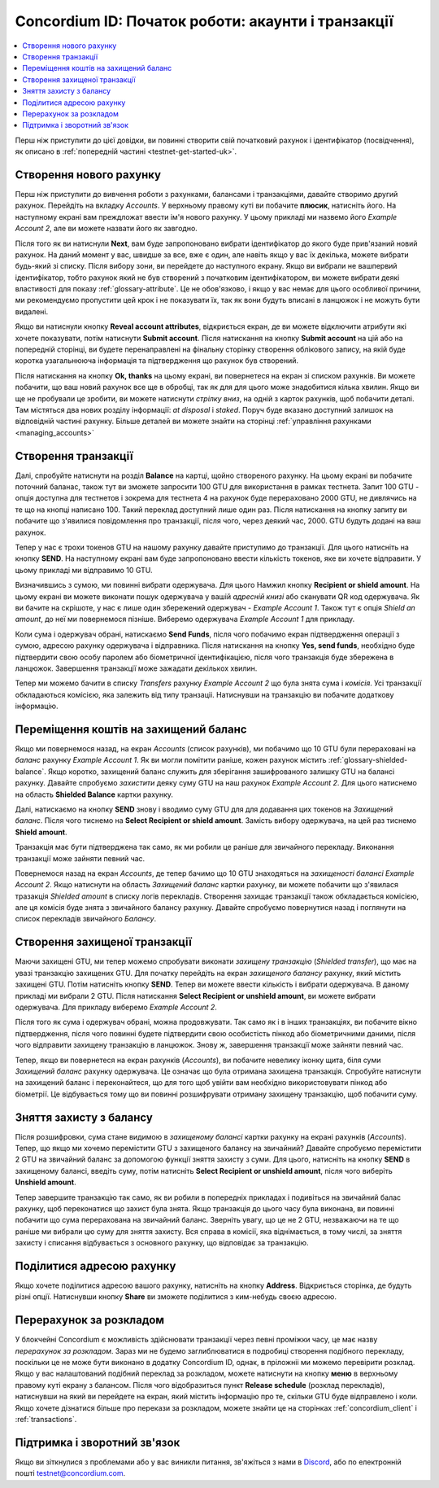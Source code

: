 .. _Discord: https://discord.gg/xWmQ5tp

.. _guide-account-transactions-uk:

===================================================
Concordium ID: Початок роботи: акаунти і транзакції
===================================================

.. contents::
   :local:
   :backlinks: none

Перш ніж приступити до цієї довідки, ви повинні створити свій початковий рахунок і ідентифікатор (посвідчення), як описано в :ref:`попередній частині <testnet-get-started-uk>`.

Створення нового рахунку
========================
Перш ніж приступити до вивчення роботи з рахунками, балансами і транзакціями, давайте створимо другий рахунок.
Перейдіть на вкладку *Accounts*.
У верхньому правому куті ви побачите **плюсик**, натисніть його.
На наступному екрані вам преждложат ввести ім'я нового рахунку.
У цьому прикладі ми назвемо його *Example Account 2*, але ви можете назвати його як завгодно. 

.. image:: images/concordium-id/acc1.png
      :width: 32%
.. image:: images/concordium-id/acc2.png
      :width: 32%

Після того як ви натиснули **Next**, вам буде запропоновано вибрати ідентифікатор до якого буде прив'язаний новий рахунок.
На даний момент у вас, швидше за все, вже є один, але навіть якщо у вас їх декілька, можете вибрати будь-який зі списку.
Після вибору зони, ви перейдете до наступного екрану. Якщо ви вибрали не вашпервий ідентифікатор,
тобто рахунок який не був створений з початковим ідентифікатором, ви можете вибрати деякі властивості для показу :ref:`glossary-attribute`.
Це не обов'язково, і якщо у вас немає для цього особливої ​​причини, ми рекомендуємо пропустити цей крок і не показувати їх,
так як вони будуть вписані в ланцюжок і не можуть бути видалені. 

.. image:: images/concordium-id/acc3.png
      :width: 32%
.. image:: images/concordium-id/acc4.png
      :width: 32%

Якщо ви натиснули кнопку **Reveal account attributes**, відкриється екран, де ви можете відключити атрибути які хочете показувати, потім натиснути **Submit account**.
Після натискання на кнопку **Submit account** на цій або на попередній сторінці, ви будете перенаправлені на фінальну сторінку створення облікового запису,
на якій буде коротка узагальнююча інформація та підтвердження що рахунок був створений.

.. image:: images/concordium-id/acc5.png
      :width: 32%
.. image:: images/concordium-id/acc6.png
      :width: 32%

Після натискання на кнопку **Ok, thanks** на цьому екрані, ви повернетеся на екран зі списком рахунків.
Ви можете побачити, що ваш новий рахунок все ще в обробці, так як для для цього може знадобитися кілька хвилин.
Якщо ви ще не пробували це зробити, ви можете натиснути *стрілку вниз*, на одній з карток рахунків, щоб побачити деталі.
Там містяться два нових розділу інформації: *at disposal* і *staked*.
Поруч буде вказано доступний залишок на відповідній частині рахунку.
Більше деталей ви можете знайти на сторінці :ref:`управління рахунками <managing_accounts>`

.. image:: images/concordium-id/acc7.png
      :width: 32%
.. image:: images/concordium-id/acc8.png
      :width: 32%


Cтворення транзакції
====================
Далі, спробуйте натиснути на розділ **Balance** на картці, щойно створеного рахунку.
На цьому екрані ви побачите поточний баланас, також тут ви зможете запросити 100 GTU для використання в рамках тестнета.
Запит 100 GTU - опція доступна для тестнетов і зокрема для тестнета 4 на рахунок буде перераховано 2000 GTU, не дивлячись на те що на кнопці написано 100.
Такий переклад доступний лише один раз.
Після натискання на кнопку запиту ви побачите що з'явилися повідомлення про транзакції, після чого, через деякий час, 2000. GTU будуть додані на ваш рахунок.

.. image:: images/concordium-id/acc9.png
      :width: 32%
.. image:: images/concordium-id/acc10.png
      :width: 32%

Тепер у нас є трохи токенов GTU на нашому рахунку давайте приступимо до транзакції.
Для цього натисніть на кнопку **SEND**.
На наступному екрані вам буде запропоновано ввести кількість токенов, яке ви хочете відправити. У цьому прикладі ми відправимо 10 GTU.

.. image:: images/concordium-id/acc11.png
      :width: 32%
.. image:: images/concordium-id/acc12.png
      :width: 32%


Визначившись з сумою, ми повинні вибрати одержувача. Для цього Намжил кнопку **Recipient or shield amount**.
На цьому екрані ви можете виконати пошук одержувача у вашій *адресній книзі* або сканувати QR код одержувача.
Як ви бачите на скрішоте, у нас є лише один збережений одержувач - *Example Account 1*.
Також тут є опція *Shield an amount*, до неї ми повернемося пізніше. Виберемо одержувача *Example Account 1* для прикладу.

.. image:: images/concordium-id/acc13.png
      :width: 32%
.. image:: images/concordium-id/acc14.png
      :width: 32%

Коли сума і одержувач обрані, натискаємо **Send Funds**, після чого побачимо екран підтвердження операції з сумою, адресою рахунку одержувача і відправника.
Після натискання на кнопку **Yes, send funds**, необхідно буде підтвердити свою особу паролем або біометричної ідентифікацією, після чого транзакція буде збережена в ланцюжок.
Завершення транзакції може зажадати декількох хвилин.

.. image:: images/concordium-id/acc15.png
      :width: 32%
.. image:: images/concordium-id/acc16.png
      :width: 32%

Тепер ми можемо бачити в списку *Transfers* рахунку *Example Account 2* що була знята сума і *комісія*.
Усі транзакції обкладаються комісією, яка залежить від типу транзаціі.
Натиснувши на транзакцію ви побачите додаткову інформацію.

.. image:: images/concordium-id/acc17.png
      :width: 32%
.. image:: images/concordium-id/acc18.png
      :width: 32%

.. _move-an-amount-to-the-shielded-balance-uk:

Переміщення коштів на захищений баланс
======================================
Якщо ми повернемося назад, на екран *Accounts* (список рахунків), ми побачимо що 10 GTU були перераховані на *баланс* рахунку *Example Account 1*.
Як ви могли помітити раніше, кожен рахунок містить :ref:`glossary-shielded-balance`.
Якщо коротко, захищений баланс служить для зберігання зашифрованого залишку GTU на балансі рахунку.
Давайте спробуємо *захистити* деяку суму GTU на наш рахунок *Example Account 2*.
Для цього натиснемо на область **Shielded Balance** картки рахунку.

.. image:: images/concordium-id/acc19.png
      :width: 32%
.. image:: images/concordium-id/acc20.png
      :width: 32%

Далі, натискаємо на кнопку **SEND** знову і вводимо суму GTU для для додавання цих токенов на *Захищений баланс*.
Після чого тиснемо на **Select Recipient or shield amount**. Замість вибору одержувача, на цей раз тиснемо **Shield amount**.

.. image:: images/concordium-id/acc21.png
      :width: 32%
.. image:: images/concordium-id/acc22.png
      :width: 32%

Транзакція має бути підтверджена так само, як ми робили це раніше для звичайного перекладу.
Виконання транзакції може зайняти певний час.

.. image:: images/concordium-id/acc23.png
      :width: 32%
.. image:: images/concordium-id/acc24.png
      :width: 32%

Повернемося назад на екран *Accounts*, де тепер бачимо що 10 GTU знаходяться на *захищеності балансі* *Example Account 2*.
Якщо натиснути на область *Захищений баланс* картки рахунку, ви можете побачити що з'явилася тразакція *Shielded amount* в списку логів перекладів.
Створення захищає транзакції також обкладається комісією, але ця комісія буде знята з звичайного балансу рахунку.
Давайте спробуємо повернутися назад і поглянути на список перекладів звичайного *Балансу*.

.. image:: images/concordium-id/acc25.png
      :width: 32%
.. image:: images/concordium-id/acc26.png
      :width: 32%

Створення захищеної транзакції
==============================
Маючи захищені GTU, ми тепер можемо спробувати виконати *захищену транзакцію* (*Shielded transfer*), що має на увазі транзакцію захищених GTU.
Для початку перейдіть на екран *захищеного балансу* рахунку, який містить захищені GTU.
Потім натисніть кнопку **SEND**. Тепер ви можете ввести кількість і вибрати одержувача.
В даному прикладі ми вибрали 2 GTU. Після натискання **Select Recipient or unshield amount**, ви можете вибрати одержувача.
Для прикладу виберемо *Example Account 2*.

.. image:: images/concordium-id/acc27.png
      :width: 32%
.. image:: images/concordium-id/acc28.png
      :width: 32%

Після того як сума і одержувач обрані, можна продовжувати.
Так само як і в інших транзакціях, ви побачите вікно підтвердження, після чого повинні будете підтвердити свою особистість пінкод або біометричними даними,
після чого відправити захищену транзакцію в ланцюжок. Знову ж, завершення транзакції може зайняти певний час.

.. image:: images/concordium-id/acc29.png
      :width: 32%
.. image:: images/concordium-id/acc30.png
      :width: 32%

Тепер, якщо ви повернетеся на екран рахунків (*Accounts*), ви побачите невелику іконку щита, біля суми *Захищений баланс* рахунку одержувача.
Це означає що була отримана захищена транзакція.
Спробуйте натиснути на захищений баланс і переконайтеся, що для того щоб увійти вам необхідно використовувати пінкод або біометрії.
Це відбувається тому що ви повинні розшифрувати отриману захищену транзакцію, щоб побачити суму.

.. image:: images/concordium-id/acc31.png
      :width: 32%
.. image:: images/concordium-id/acc32.png
      :width: 32%

Зняття захисту з балансу
========================
Після розшифровки, сума стане видимою в *захищеному балансі* картки рахунку на екрані рахунків (*Accounts*).
Тепер, що якщо ми хочемо перемістити GTU з захищеного балансу на звичайний?
Давайте спробуємо перемістити 2 GTU на звичайний баланс за допомогою функції зняття захисту з суми.
Для цього, натисніть на кнопку **SEND** в захищеному балансі, введіть суму, потім натисніть **Select Recipient or unshield amount**, після чого виберіть **Unshield amount**.

.. image:: images/concordium-id/acc33.png
      :width: 32%
.. image:: images/concordium-id/acc34.png
      :width: 32%

Тепер завершите транзакцію так само, як ви робили в попередніх прикладах і подивіться на звичайний балас рахунку, щоб переконатися що захист була знята.
Якщо транзакція до цього часу була виконана, ви повинні побачити що сума перерахована на звичайний баланс.
Зверніть увагу, що це не 2 GTU, незважаючи на те що раніше ми вибрали цю суму для зняття захисту.
Вся справа в комісії, яка віднімається, в тому числі, за зняття захисту і списання відбувається з основного рахунку, що відповідає за транзакцію.

.. image:: images/concordium-id/acc35.png
      :width: 32%
.. image:: images/concordium-id/acc36.png
      :width: 32%

Поділитися адресою рахунку
==========================
Якщо хочете поділитися адресою вашого рахунку, натисніть на кнопку **Address**.
Відкриється сторінка, де будуть різні опції. Натиснувши кнопку **Share** ви зможете поділитися з ким-небудь своєю адресою.

.. image:: images/concordium-id/acc37.png
      :width: 32%
.. image:: images/concordium-id/acc38.png
      :width: 32%

Перерахунок за розкладом
========================
У блокчейні Concordium є можливість здійснювати транзакції через певні проміжки часу, це має назву *перерахунок за розкладом*.
Зараз ми не будемо заглиблюватися в подробиці створення подібного перекладу, поскільки це не може бути виконано в додатку Concordium ID, однак, в пріложніі ми можемо перевірити розклад.
Якщо у вас налаштований подібний переклад за розкладом, можете натиснути на кнопку **меню** в верхньому правому куті екрану з балансом.
Після чого відобразиться пункт **Release schedule** (розклад перекладів), натиснувши на який ви перейдете на екран, який містить інформацію про те, скільки GTU буде відправлено і коли.
Якщо хочете дізнатися більше про перекази за розкладом, можете знайти це на сторінках :ref:`concordium_client` і :ref:`transactions`.

.. image:: images/concordium-id/rel1.png
      :width: 32%
.. image:: images/concordium-id/rel2.png
      :width: 32%
.. image:: images/concordium-id/rel3.png
      :width: 32%

Підтримка і зворотний зв'язок
=============================

Якщо ви зіткнулися з проблемами або у вас виникли питання, зв'яжіться з нами в `Discord`_, або по електронній пошті testnet@concordium.com.
